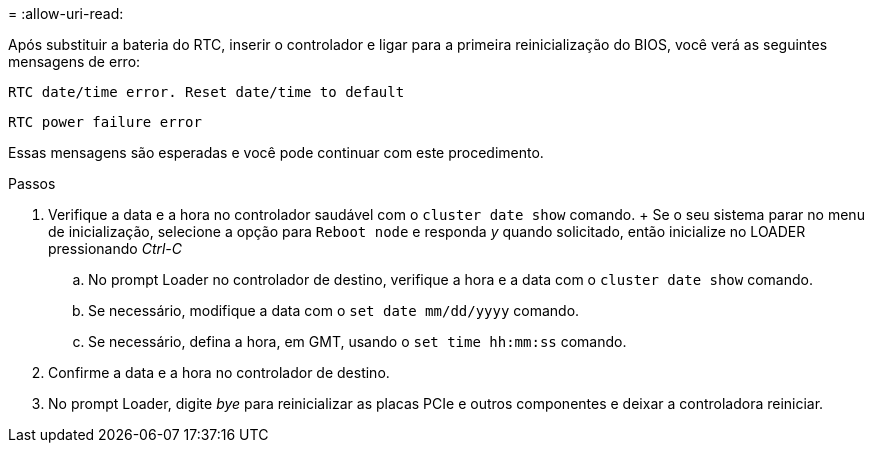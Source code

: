 = 
:allow-uri-read: 


Após substituir a bateria do RTC, inserir o controlador e ligar para a primeira reinicialização do BIOS, você verá as seguintes mensagens de erro:

`RTC date/time error. Reset date/time to default`

`RTC power failure error`

Essas mensagens são esperadas e você pode continuar com este procedimento.

.Passos
. Verifique a data e a hora no controlador saudável com o `cluster date show` comando.  + Se o seu sistema parar no menu de inicialização, selecione a opção para `Reboot node` e responda _y_ quando solicitado, então inicialize no LOADER pressionando _Ctrl-C_
+
.. No prompt Loader no controlador de destino, verifique a hora e a data com o `cluster date show` comando.
.. Se necessário, modifique a data com o `set date mm/dd/yyyy` comando.
.. Se necessário, defina a hora, em GMT, usando o `set time hh:mm:ss` comando.


. Confirme a data e a hora no controlador de destino.
. No prompt Loader, digite _bye_ para reinicializar as placas PCIe e outros componentes e deixar a controladora reiniciar.

